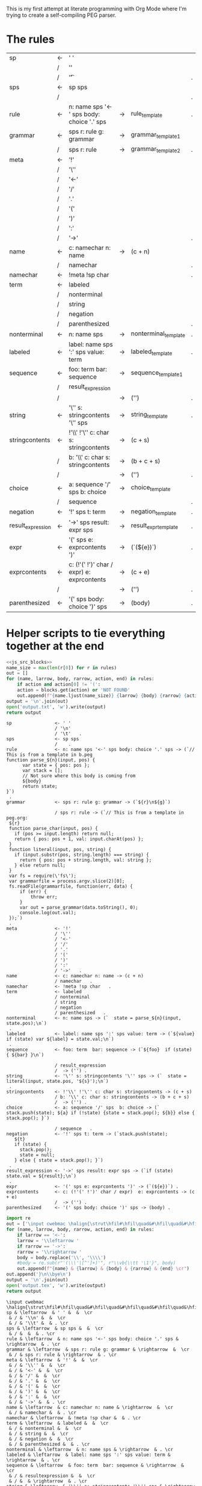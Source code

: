 This is my first attempt at literate programming with Org Mode where
I'm trying to create a self-compiling PEG parser.

* The rules

#+TBLNAME: rules
| sp                | <- | ' '                                         |    |                      |   |
|                   | /  | '\n'                                        |    |                      |   |
|                   | /  | '\t'                                        |    |                      | . |
| sps               | <- | sp sps                                      |    |                      |   |
|                   | /  |                                             |    |                      | . |
| rule              | <- | n: name sps '<-' sps body: choice '.' sps   | -> | rule_template        | . |
| grammar           | <- | sps r: rule g: grammar                      | -> | grammar_template1    |   |
|                   | /  | sps r: rule                                 | -> | grammar_template2    | . |
| meta              | <- | '!'                                         |    |                      |   |
|                   | /  | '\''                                        |    |                      |   |
|                   | /  | '<-'                                        |    |                      |   |
|                   | /  | '/'                                         |    |                      |   |
|                   | /  | '.'                                         |    |                      |   |
|                   | /  | '('                                         |    |                      |   |
|                   | /  | ')'                                         |    |                      |   |
|                   | /  | ':'                                         |    |                      |   |
|                   | /  | '->'                                        |    |                      | . |
| name              | <- | c: namechar n: name                         | -> | (c + n)              |   |
|                   | /  | namechar                                    |    |                      | . |
| namechar          | <- | !meta !sp char                              |    |                      | . |
| term              | <- | labeled                                     |    |                      |   |
|                   | /  | nonterminal                                 |    |                      |   |
|                   | /  | string                                      |    |                      |   |
|                   | /  | negation                                    |    |                      |   |
|                   | /  | parenthesized                               |    |                      | . |
| nonterminal       | <- | n: name sps                                 | -> | nonterminal_template | . |
| labeled           | <- | label: name sps ':' sps value: term         | -> | labeled_template     | . |
| sequence          | <- | foo: term  bar: sequence                    | -> | sequence_template1   |   |
|                   | /  | result_expression                           |    |                      |   |
|                   | /  |                                             | -> | ('')                 | . |
| string            | <- | '\'' s: stringcontents '\'' sps             | -> | string_template      | . |
| stringcontents    | <- | !'\\' !'\'' c: char s: stringcontents       | -> | (c + s)              |   |
|                   | /  | b: '\\' c: char s: stringcontents           | -> | (b + c + s)          |   |
|                   | /  |                                             | -> | ('')                 | . |
| choice            | <- | a: sequence '/' sps  b: choice              | -> | choice_template      |   |
|                   | /  | sequence                                    |    |                      | . |
| negation          | <- | '!' sps t: term                             | -> | negation_template    | . |
| result_expression | <- | '->' sps result: expr sps                   | -> | result_expr_template | . |
| expr              | <- | '(' sps e: exprcontents ')'                 | -> | (`(${e})`)           | . |
| exprcontents      | <- | c: (!'(' !')' char / expr)  e: exprcontents | -> | (c + e)              |   |
|                   | /  |                                             | -> | ('')                 | . |
| parenthesized     | <- | '(' sps body: choice ')' sps                | -> | (body)               | . |


* Helper scripts to tie everything together at the end
#+PROPERTY: header-args:python :var filename=(buffer-file-name)

#+NAME: pegfile
#+BEGIN_SRC python :var rules=rules :noweb yes
  <<js_src_blocks>>
  name_size = max(len(r[0]) for r in rules)
  out = []
  for (name, larrow, body, rarrow, action, end) in rules:
      if action and action[0] != '(':
	  action = blocks.get(action) or 'NOT FOUND'
      out.append(f"{name.ljust(name_size)} {larrow} {body} {rarrow} {action} {end}")
  output = '\n'.join(out)
  open('output.txt', 'w').write(output)
  return output
#+END_SRC

#+RESULTS: pegfile
#+begin_example
sp                <- ' '   
                  / '\n'   
                  / '\t'   .
sps               <- sp sps   
                  /    .
rule              <- n: name sps '<-' sps body: choice '.' sps -> (`// This is from a template in b.peg
function parse_${n}(input, pos) {
      var state = { pos: pos };
      var stack = [];
      // Not sure where this body is coming from
      ${body}
      return state;
}`)
 .
grammar           <- sps r: rule g: grammar -> (`${r}\n${g}`)
 
                  / sps r: rule -> (`// This is from a template in peg.org:
 ${r}
 function parse_char(input, pos) {
   if (pos >= input.length) return null;
   return { pos: pos + 1, val: input.charAt(pos) };
 }
 function literal(input, pos, string) {
   if (input.substr(pos, string.length) === string) {
     return { pos: pos + string.length, val: string };
   } else return null;
 }
 var fs = require(\'fs\');
 var grammarfile = process.argv.slice(2)[0];
 fs.readFile(grammarfile, function(err, data) {
     if (err) {
         throw err; 
     }
     var out = parse_grammar(data.toString(), 0);
     console.log(out.val);
 });`)
 .
meta              <- '!'   
                  / '\''   
                  / '<-'   
                  / '/'   
                  / '.'   
                  / '('   
                  / ')'   
                  / ':'   
                  / '->'   .
name              <- c: namechar n: name -> (c + n) 
                  / namechar   .
namechar          <- !meta !sp char   .
term              <- labeled   
                  / nonterminal   
                  / string   
                  / negation   
                  / parenthesized   .
nonterminal       <- n: name sps -> (`  state = parse_${n}(input, state.pos);\n`)
 .
labeled           <- label: name sps ':' sps value: term -> (`${value} if (state) var ${label} = state.val;\n`)
 .
sequence          <- foo: term  bar: sequence -> (`${foo}  if (state) { ${bar} }\n`)
 
                  / result_expression   
                  /  -> ('') .
string            <- '\'' s: stringcontents '\'' sps -> (`  state = literal(input, state.pos, '${s}');\n`)
 .
stringcontents    <- !'\\' !'\'' c: char s: stringcontents -> (c + s) 
                  / b: '\\' c: char s: stringcontents -> (b + c + s) 
                  /  -> ('') .
choice            <- a: sequence '/' sps  b: choice -> (`  stack.push(state); ${a} if (!state) {state = stack.pop(); ${b}} else { stack.pop(); }`)
 
                  / sequence   .
negation          <- '!' sps t: term -> (`stack.push(state);
   ${t}
   if (state) {
     stack.pop();
     state = null;
   } else { state = stack.pop(); }`)
 .
result_expression <- '->' sps result: expr sps -> (`if (state) state.val = ${result};\n`)
 .
expr              <- '(' sps e: exprcontents ')' -> (`(${e})`) .
exprcontents      <- c: (!'(' !')' char / expr)  e: exprcontents -> (c + e) 
                  /  -> ('') .
parenthesized     <- '(' sps body: choice ')' sps -> (body) .
#+end_example


#+NAME: guido
#+BEGIN_SRC python :var rules=rules
  import re
  out = ['\input cwebmac \halign{\strut\hfil#\hfil\quad&#\hfil\quad&#\hfil\quad&#\hfil\quad&\hfil#\cr']
  for (name, larrow, body, rarrow, action, end) in rules:
      if larrow == '<-':
	  larrow = '\\leftarrow '
      if rarrow == '->':
	  rarrow = '\\rightarrow '
      body = body.replace('\\', '\\\\')
      #body = re.sub(r"'(\\\'|[^']+)'", r"\\vb{\\tt '\1'}", body)
      out.append(f"{name} & {larrow} & {body} & {rarrow} & {end} \cr")
  out.append('}\n\\bye\n')
  output = '\n'.join(out)
  open('output.tex', 'w').write(output)
  return output
#+END_SRC

#+RESULTS: guido
#+begin_example
\input cwebmac \halign{\strut\hfil#\hfil\quad&#\hfil\quad&#\hfil\quad&#\hfil\quad&\hfil#\cr
sp & \leftarrow  & ' ' &  &  \cr
 & / & '\\n' &  &  \cr
 & / & '\\t' &  & . \cr
sps & \leftarrow  & sp sps &  &  \cr
 & / &  &  & . \cr
rule & \leftarrow  & n: name sps '<-' sps body: choice '.' sps & \rightarrow  & . \cr
grammar & \leftarrow  & sps r: rule g: grammar & \rightarrow  &  \cr
 & / & sps r: rule & \rightarrow  & . \cr
meta & \leftarrow  & '!' &  &  \cr
 & / & '\\'' &  &  \cr
 & / & '<-' &  &  \cr
 & / & '/' &  &  \cr
 & / & '.' &  &  \cr
 & / & '(' &  &  \cr
 & / & ')' &  &  \cr
 & / & ':' &  &  \cr
 & / & '->' &  & . \cr
name & \leftarrow  & c: namechar n: name & \rightarrow  &  \cr
 & / & namechar &  & . \cr
namechar & \leftarrow  & !meta !sp char &  & . \cr
term & \leftarrow  & labeled &  &  \cr
 & / & nonterminal &  &  \cr
 & / & string &  &  \cr
 & / & negation &  &  \cr
 & / & parenthesized &  & . \cr
nonterminal & \leftarrow  & n: name sps & \rightarrow  & . \cr
labeled & \leftarrow  & label: name sps ':' sps value: term & \rightarrow  & . \cr
sequence & \leftarrow  & foo: term  bar: sequence & \rightarrow  &  \cr
 & / & resultexpression &  &  \cr
 & / &  & \rightarrow  & . \cr
string & \leftarrow  & '\\'' s: stringcontents '\\'' sps & \rightarrow  & . \cr
stringcontents & \leftarrow  & !'\\\\' !'\\'' c: char s: stringcontents & \rightarrow  &  \cr
 & / & b: '\\\\' c: char s: stringcontents & \rightarrow  &  \cr
 & / &  & \rightarrow  & . \cr
choice & \leftarrow  & a: sequence '/' sps  b: choice & \rightarrow  &  \cr
 & / & sequence &  & . \cr
negation & \leftarrow  & '!' sps t: term & \rightarrow  & . \cr
resultexpression & \leftarrow  & '->' sps result: expr sps & \rightarrow  & . \cr
expr & \leftarrow  & '(' sps e: exprcontents ')' & \rightarrow  & . \cr
exprcontents & \leftarrow  & c: (!'(' !')' char / expr)  e: exprcontents & \rightarrow  &  \cr
 & / &  & \rightarrow  & . \cr
parenthesized & \leftarrow  & '(' sps body: choice ')' sps & \rightarrow  & . \cr
}
\bye
#+end_example

We need a way to get the templates that have been broken out into
source blocks in this document. There's probably a better way, but the
easiest thing I could figure out was to read the current file into
memory and use regexes to get at each of the source blocks. This is
probably pretty fragile so we should consider something better.

#+NAME: js_src_blocks
#+BEGIN_SRC python
  import re
  this = open(filename).read()
  blocks = dict(re.findall(r'#\+NAME:\s*(\S+)\s+#\+BEGIN_SRC js\s+(.+?)#\+END_SRC', this, re.MULTILINE|re.DOTALL))
#+END_SRC


* Action Templates
  
#+NAME: labeled_template
#+BEGIN_SRC js
(`${value} if (state) var ${label} = state.val;\n`)
#+END_SRC

#+NAME: result_expr_template
#+BEGIN_SRC js
(`if (state) state.val = ${result};\n`)
#+END_SRC

#+NAME: negation_template
#+BEGIN_SRC js
(`stack.push(state);
   ${t}
   if (state) {
     stack.pop();
     state = null;
   } else { state = stack.pop(); }`)
#+END_SRC

#+NAME: choice_template
#+BEGIN_SRC js
(`  stack.push(state); ${a} if (!state) {state = stack.pop(); ${b}} else { stack.pop(); }`)
#+END_SRC

#+NAME: string_template
#+BEGIN_SRC js
(`  state = literal(input, state.pos, '${s}');\n`)
#+END_SRC

#+NAME: sequence_template1
#+BEGIN_SRC js
(`${foo}  if (state) { ${bar} }\n`)
#+END_SRC

#+NAME: nonterminal_template
#+BEGIN_SRC js
(`  state = parse_${n}(input, state.pos);\n`)
#+END_SRC

#+NAME: rule_template
#+BEGIN_SRC js
(`// This is from a template in b.peg
function parse_${n}(input, pos) {
      var state = { pos: pos };
      var stack = [];
      // Not sure where this body is coming from
      ${body}
      return state;
}`)
#+END_SRC

#+NAME: grammar_template1
#+BEGIN_SRC js
(`${r}\n${g}`)
#+END_SRC

#+NAME: grammar_template2
#+BEGIN_SRC js
(`// This is from a template in peg.org:
 ${r}
 function parse_char(input, pos) {
   if (pos >= input.length) return null;
   return { pos: pos + 1, val: input.charAt(pos) };
 }
 function literal(input, pos, string) {
   if (input.substr(pos, string.length) === string) {
     return { pos: pos + string.length, val: string };
   } else return null;
 }
 var fs = require(\'fs\');
 var grammarfile = process.argv.slice(2)[0];
 fs.readFile(grammarfile, function(err, data) {
     if (err) {
         throw err; 
     }
     var out = parse_grammar(data.toString(), 0);
     console.log(out.val);
 });`)
#+END_SRC

